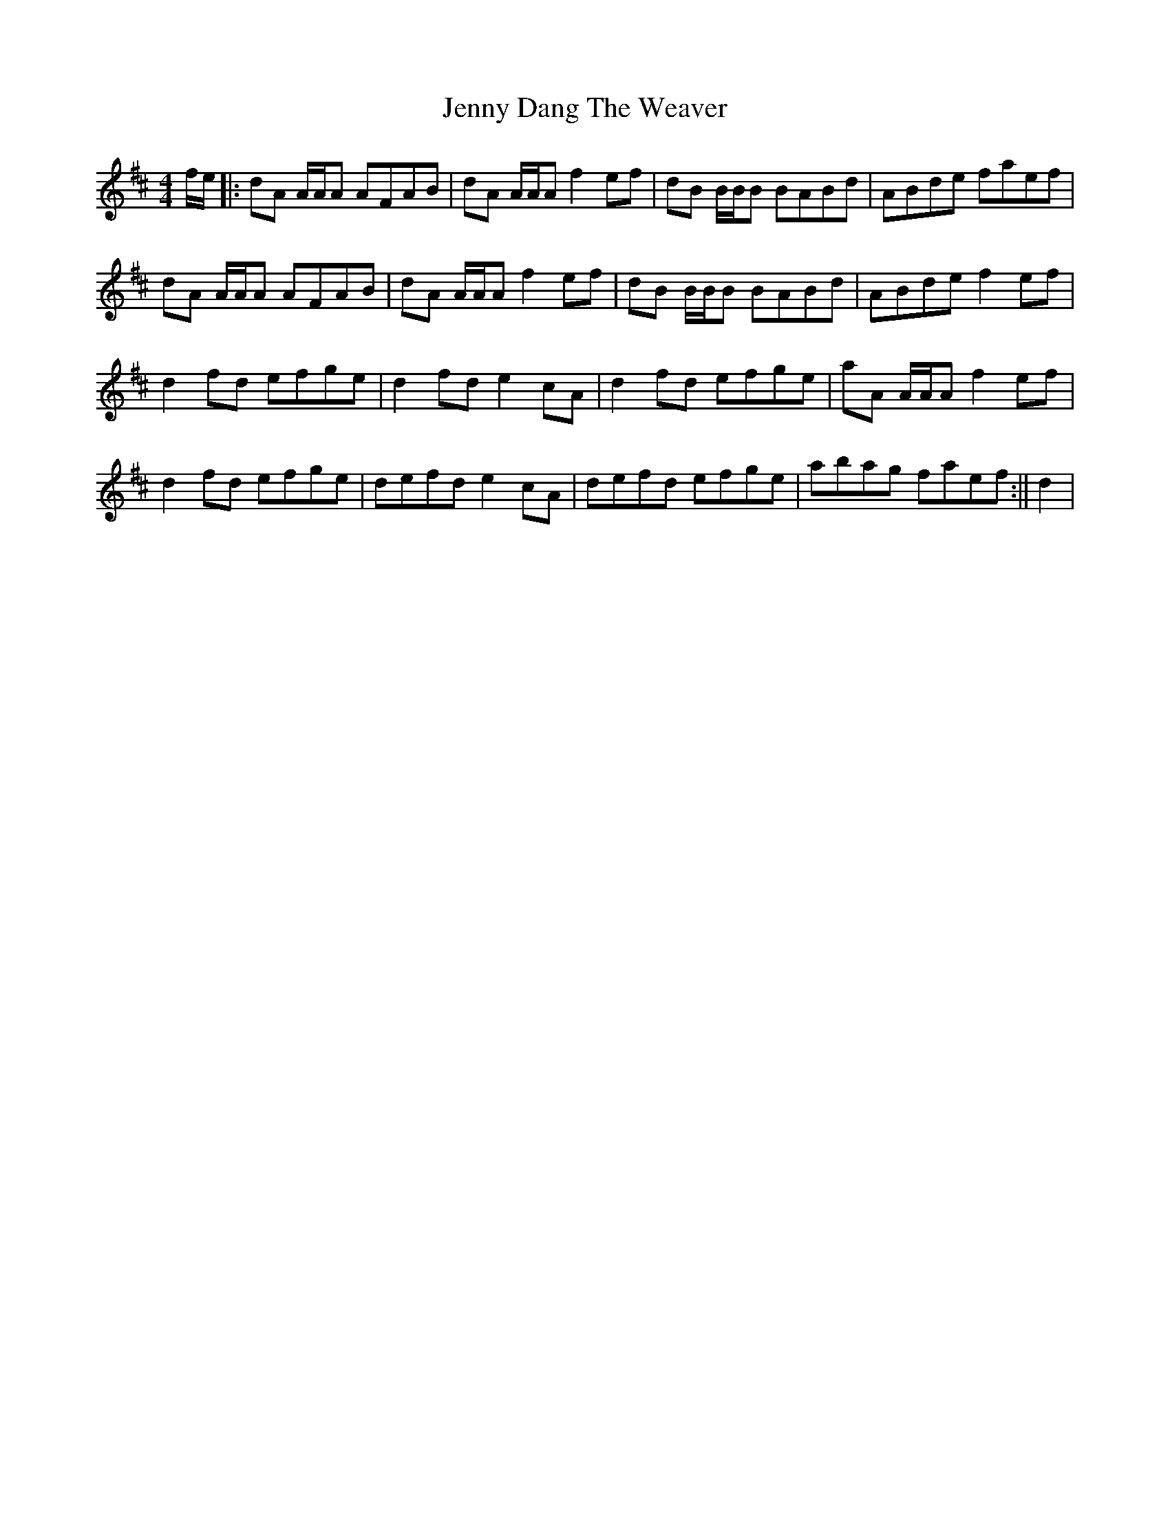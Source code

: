 X: 10
T: Jenny Dang The Weaver
Z: CaseyAnn Michael
S: https://thesession.org/tunes/380#setting23907
R: reel
M: 4/4
L: 1/8
K: Dmaj
f/e/|: dA A/A/A AFAB | dA A/A/A f2 ef | dB B/B/B BABd | ABde faef |
dA A/A/A AFAB | dA A/A/A f2 ef | dB B/B/B BABd | ABde f2 ef |
d2 fd efge | d2 fd e2 cA | d2 fd efge | aA A/A/A f2 ef |
d2 fd efge | defd e2 cA | defd efge | abag faef :|| d2 |
